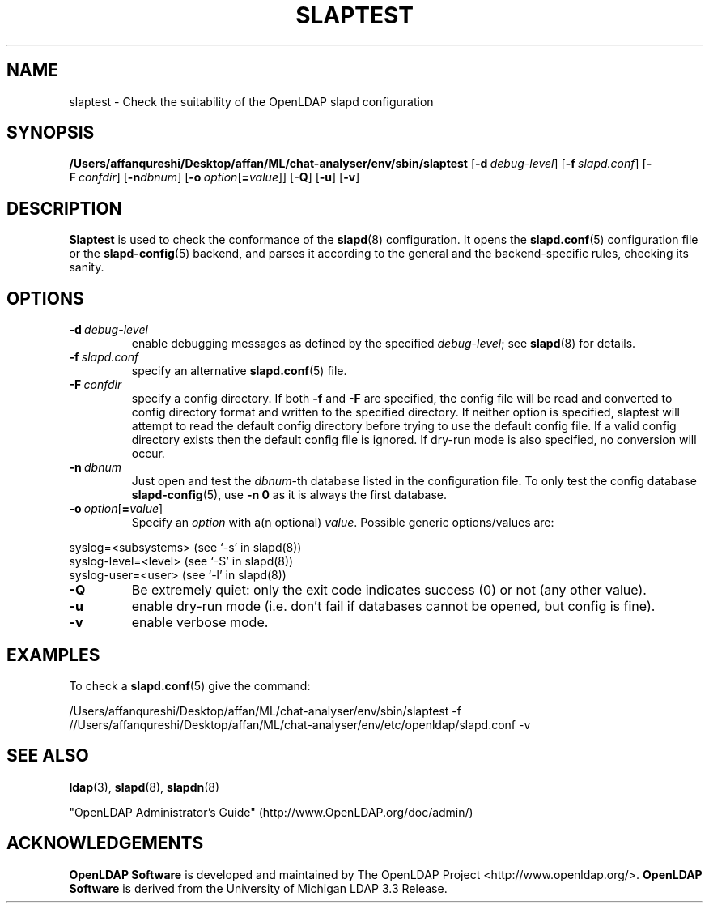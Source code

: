 .lf 1 stdin
.TH SLAPTEST 8C "2023/02/08" "OpenLDAP 2.6.4"
.\" Copyright 2004-2022 The OpenLDAP Foundation All Rights Reserved.
.\" Copying restrictions apply.  See COPYRIGHT/LICENSE.
.\" $OpenLDAP$
.SH NAME
slaptest \- Check the suitability of the OpenLDAP slapd configuration
.SH SYNOPSIS
.B /Users/affanqureshi/Desktop/affan/ML/chat-analyser/env/sbin/slaptest
[\c
.BI \-d \ debug-level\fR]
[\c
.BI \-f \ slapd.conf\fR]
[\c
.BI \-F \ confdir\fR]
[\c
.BI \-n dbnum\fR]
[\c
.BI \-o \ option\fR[ = value\fR]]
[\c
.BR \-Q ]
[\c
.BR \-u ]
[\c
.BR \-v ]
.LP
.SH DESCRIPTION
.LP
.B Slaptest
is used to check the conformance of the
.BR slapd (8)
configuration.
It opens the
.BR slapd.conf (5)
configuration file or the 
.BR slapd\-config (5) 
backend, and parses it according to the general and the backend-specific 
rules, checking its sanity.
.LP
.SH OPTIONS
.TP
.BI \-d \ debug-level
enable debugging messages as defined by the specified
.IR debug-level ;
see
.BR slapd (8)
for details.
.TP
.BI \-f \ slapd.conf
specify an alternative
.BR slapd.conf (5)
file.
.TP
.BI \-F \ confdir
specify a config directory.
If both
.B \-f
and
.B \-F
are specified, the config file will be read and converted to
config directory format and written to the specified directory.
If neither option is specified, slaptest will attempt to read the
default config directory before trying to use the default
config file. If a valid config directory exists then the
default config file is ignored. If dry-run mode is also specified,
no conversion will occur.
.TP
.BI \-n \ dbnum
Just open and test the \fIdbnum\fR-th database listed in the
configuration file. 
To only test the config database
.BR slapd\-config (5),
use 
.B \-n 0
as it is always the first database.
.TP
.BI \-o \ option\fR[ = value\fR]
Specify an
.I option
with a(n optional)
.IR value .
Possible generic options/values are:
.LP
.nf
              syslog=<subsystems>  (see `\-s' in slapd(8))
              syslog\-level=<level> (see `\-S' in slapd(8))
              syslog\-user=<user>   (see `\-l' in slapd(8))

.fi
.TP
.BI \-Q
Be extremely quiet: only the exit code indicates success (0) or not 
(any other value).
.TP
.B \-u
enable dry-run mode (i.e. don't fail if databases cannot be opened,
but config is fine).
.TP
.B \-v
enable verbose mode.
.SH EXAMPLES
To check a 
.BR slapd.conf (5)
give the command:
.LP
.nf
.ft tt
	/Users/affanqureshi/Desktop/affan/ML/chat-analyser/env/sbin/slaptest \-f //Users/affanqureshi/Desktop/affan/ML/chat-analyser/env/etc/openldap/slapd.conf \-v
.ft
.fi
.SH "SEE ALSO"
.BR ldap (3),
.BR slapd (8),
.BR slapdn (8)
.LP
"OpenLDAP Administrator's Guide" (http://www.OpenLDAP.org/doc/admin/)
.SH ACKNOWLEDGEMENTS
.lf 1 ./../Project
.\" Shared Project Acknowledgement Text
.B "OpenLDAP Software"
is developed and maintained by The OpenLDAP Project <http://www.openldap.org/>.
.B "OpenLDAP Software"
is derived from the University of Michigan LDAP 3.3 Release.  
.lf 118 stdin
